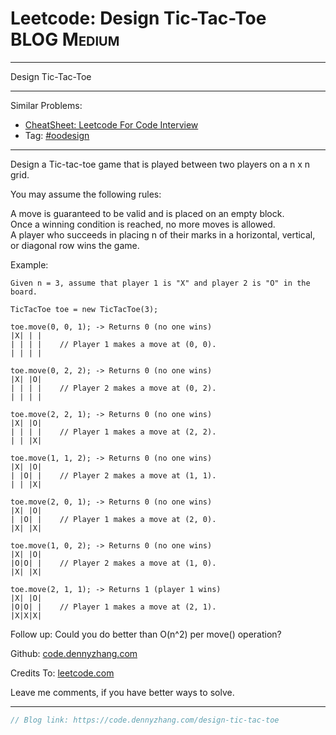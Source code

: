 * Leetcode: Design Tic-Tac-Toe                                              :BLOG:Medium:
#+STARTUP: showeverything
#+OPTIONS: toc:nil \n:t ^:nil creator:nil d:nil
:PROPERTIES:
:type:     oodesign
:END:
---------------------------------------------------------------------
Design Tic-Tac-Toe
---------------------------------------------------------------------
#+BEGIN_HTML
<a href="https://github.com/dennyzhang/code.dennyzhang.com/tree/master/problems/design-tic-tac-toe"><img align="right" width="200" height="183" src="https://www.dennyzhang.com/wp-content/uploads/denny/watermark/github.png" /></a>
#+END_HTML
Similar Problems:
- [[https://cheatsheet.dennyzhang.com/cheatsheet-leetcode-A4][CheatSheet: Leetcode For Code Interview]]
- Tag: [[https://code.dennyzhang.com/review-oodesign][#oodesign]]
---------------------------------------------------------------------

Design a Tic-tac-toe game that is played between two players on a n x n grid.

You may assume the following rules:

A move is guaranteed to be valid and is placed on an empty block.
Once a winning condition is reached, no more moves is allowed.
A player who succeeds in placing n of their marks in a horizontal, vertical, or diagonal row wins the game.

Example:
#+BEGIN_EXAMPLE
Given n = 3, assume that player 1 is "X" and player 2 is "O" in the board.

TicTacToe toe = new TicTacToe(3);

toe.move(0, 0, 1); -> Returns 0 (no one wins)
|X| | |
| | | |    // Player 1 makes a move at (0, 0).
| | | |

toe.move(0, 2, 2); -> Returns 0 (no one wins)
|X| |O|
| | | |    // Player 2 makes a move at (0, 2).
| | | |

toe.move(2, 2, 1); -> Returns 0 (no one wins)
|X| |O|
| | | |    // Player 1 makes a move at (2, 2).
| | |X|

toe.move(1, 1, 2); -> Returns 0 (no one wins)
|X| |O|
| |O| |    // Player 2 makes a move at (1, 1).
| | |X|

toe.move(2, 0, 1); -> Returns 0 (no one wins)
|X| |O|
| |O| |    // Player 1 makes a move at (2, 0).
|X| |X|

toe.move(1, 0, 2); -> Returns 0 (no one wins)
|X| |O|
|O|O| |    // Player 2 makes a move at (1, 0).
|X| |X|

toe.move(2, 1, 1); -> Returns 1 (player 1 wins)
|X| |O|
|O|O| |    // Player 1 makes a move at (2, 1).
|X|X|X|
#+END_EXAMPLE

Follow up: Could you do better than O(n^2) per move() operation?

Github: [[https://github.com/dennyzhang/code.dennyzhang.com/tree/master/problems/design-tic-tac-toe][code.dennyzhang.com]]

Credits To: [[https://leetcode.com/problems/design-tic-tac-toe/description/][leetcode.com]]

Leave me comments, if you have better ways to solve.
---------------------------------------------------------------------

#+BEGIN_SRC go
// Blog link: https://code.dennyzhang.com/design-tic-tac-toe

#+END_SRC

#+BEGIN_HTML
<div style="overflow: hidden;">
<div style="float: left; padding: 5px"> <a href="https://www.linkedin.com/in/dennyzhang001"><img src="https://www.dennyzhang.com/wp-content/uploads/sns/linkedin.png" alt="linkedin" /></a></div>
<div style="float: left; padding: 5px"><a href="https://github.com/dennyzhang"><img src="https://www.dennyzhang.com/wp-content/uploads/sns/github.png" alt="github" /></a></div>
<div style="float: left; padding: 5px"><a href="https://www.dennyzhang.com/slack" target="_blank" rel="nofollow"><img src="https://www.dennyzhang.com/wp-content/uploads/sns/slack.png" alt="slack"/></a></div>
</div>
#+END_HTML
